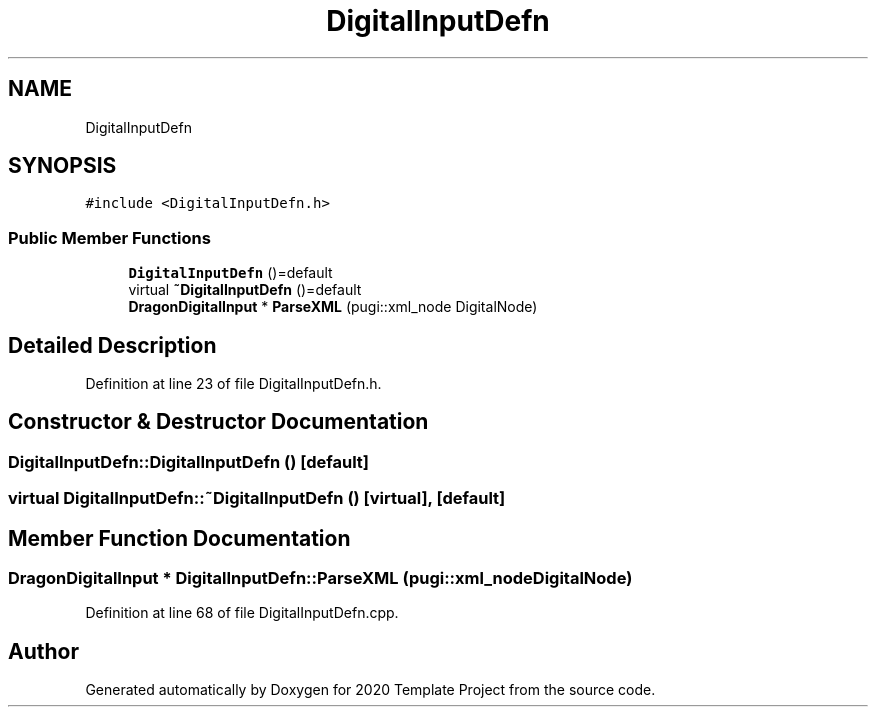 .TH "DigitalInputDefn" 3 "Thu Oct 31 2019" "2020 Template Project" \" -*- nroff -*-
.ad l
.nh
.SH NAME
DigitalInputDefn
.SH SYNOPSIS
.br
.PP
.PP
\fC#include <DigitalInputDefn\&.h>\fP
.SS "Public Member Functions"

.in +1c
.ti -1c
.RI "\fBDigitalInputDefn\fP ()=default"
.br
.ti -1c
.RI "virtual \fB~DigitalInputDefn\fP ()=default"
.br
.ti -1c
.RI "\fBDragonDigitalInput\fP * \fBParseXML\fP (pugi::xml_node DigitalNode)"
.br
.in -1c
.SH "Detailed Description"
.PP 
Definition at line 23 of file DigitalInputDefn\&.h\&.
.SH "Constructor & Destructor Documentation"
.PP 
.SS "DigitalInputDefn::DigitalInputDefn ()\fC [default]\fP"

.SS "virtual DigitalInputDefn::~DigitalInputDefn ()\fC [virtual]\fP, \fC [default]\fP"

.SH "Member Function Documentation"
.PP 
.SS "\fBDragonDigitalInput\fP * DigitalInputDefn::ParseXML (pugi::xml_node DigitalNode)"

.PP
Definition at line 68 of file DigitalInputDefn\&.cpp\&.

.SH "Author"
.PP 
Generated automatically by Doxygen for 2020 Template Project from the source code\&.
